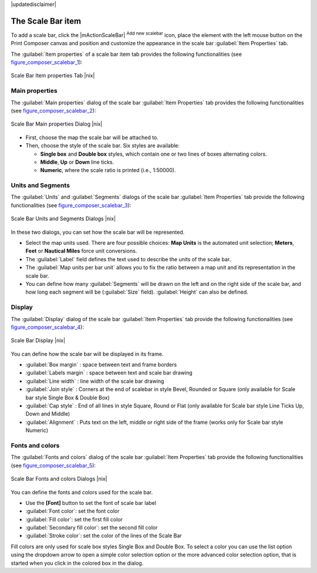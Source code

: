 |updatedisclaimer|

.. index::
   single: Scalebar; Map_Scalebar

The Scale Bar item
==================

To add a scale bar, click the |mActionScaleBar| :sup:`Add new scalebar` icon, place
the element with the left mouse button on the Print Composer canvas and position
and customize the appearance in the scale bar :guilabel:`Item Properties` tab.

The :guilabel:`Item properties` of a scale bar item tab provides the following
functionalities (see figure_composer_scalebar_1_):

.. _Figure_composer_scalebar_1:

.. only:: html

   **Figure Composer Scalebar 1:**

.. figure:: /static/user_manual/print_composer/print_composer_scalebar1.png
   :align: center

   Scale Bar Item properties Tab |nix|

Main properties
---------------

The :guilabel:`Main properties` dialog of the scale bar :guilabel:`Item Properties` tab
provides the following functionalities (see figure_composer_scalebar_2_):

.. _Figure_composer_scalebar_2:

.. only:: html

   **Figure Composer Scalebar 2:**

.. figure:: /static/user_manual/print_composer/print_composer_scalebar2.png
   :align: center

   Scale Bar Main properties Dialog |nix|

* First, choose the map the scale bar will be attached to.
* Then, choose the style of the scale bar. Six styles are available:

  * **Single box** and **Double box** styles, which contain one or two lines of boxes alternating colors.
  * **Middle**, **Up** or **Down** line ticks.
  * **Numeric**, where the scale ratio is printed (i.e., 1:50000).

Units and Segments
------------------

The :guilabel:`Units` and :guilabel:`Segments` dialogs of the scale bar :guilabel:`Item Properties` tab
provide the following functionalities (see figure_composer_scalebar_3_):

.. _Figure_composer_scalebar_3:

.. only:: html

   **Figure Composer scalebar 3:**

.. figure:: /static/user_manual/print_composer/print_composer_scalebar3.png
   :align: center

   Scale Bar Units and Segments Dialogs |nix|

In these two dialogs, you can set how the scale bar will be represented.

* Select the map units used. There are four possible choices: **Map Units** is the automated unit
  selection; **Meters**, **Feet** or **Nautical Miles** force unit conversions.
* The :guilabel:`Label` field defines the text used to describe the units of the scale bar.
* The :guilabel:`Map units per bar unit` allows you to fix the ratio between a map unit and its representation in the scale bar.
* You can define how many :guilabel:`Segments` will be drawn on the left and on the right side of the scale bar,
  and how long each segment will be (:guilabel:`Size` field). :guilabel:`Height` can also be defined.

Display
--------

The :guilabel:`Display` dialog of the scale bar :guilabel:`Item Properties` tab provide the following functionalities (see figure_composer_scalebar_4_):

.. _Figure_composer_scalebar_4:

.. only:: html

   **Figure Composer Scalebar 4:**

.. figure:: /static/user_manual/print_composer/print_composer_scalebar4.png
   :align: center

   Scale Bar Display |nix|

You can define how the scale bar will be displayed in its frame. 

* :guilabel:`Box margin` : space between text and frame borders
* :guilabel:`Labels margin` :  space between text and scale bar drawing
* :guilabel:`Line width` : line width of the scale bar drawing
* :guilabel:`Join style` : Corners at the end of scalebar in style Bevel, Rounded or Square 
  (only available for Scale bar style Single Box & Double Box)  
* :guilabel:`Cap style` : End of all lines in style Square, Round or Flat
  (only available for Scale bar style Line Ticks Up, Down and Middle)  
* :guilabel:`Alignment` : Puts text on the left, middle or right side of the frame
  (works only for Scale bar style Numeric) 

Fonts and colors
-----------------

The :guilabel:`Fonts and colors` dialog of the scale bar :guilabel:`Item Properties` tab 
provide the following functionalities (see figure_composer_scalebar_5_):

.. _Figure_composer_scalebar_5:

.. only:: html

   **Figure Composer Scalebar 5:**

.. figure:: /static/user_manual/print_composer/print_composer_scalebar5.png
   :align: center

   Scale Bar Fonts and colors Dialogs |nix|

You can define the fonts and colors used for the scale bar.

* Use the **[Font]** button to set the font of scale bar label
* :guilabel:`Font color`: set the font color
* :guilabel:`Fill color`: set the first fill color 
* :guilabel:`Secondary fill color`: set the second fill color 
* :guilabel:`Stroke color`: set the color of the lines of the Scale Bar

Fill colors are only used for scale box styles Single Box and Double Box. 
To select a color you can use the list option using the dropdown arrow to open 
a simple color selection option or the more advanced color selection option, that is 
started when you click in the colored box in the dialog. 

